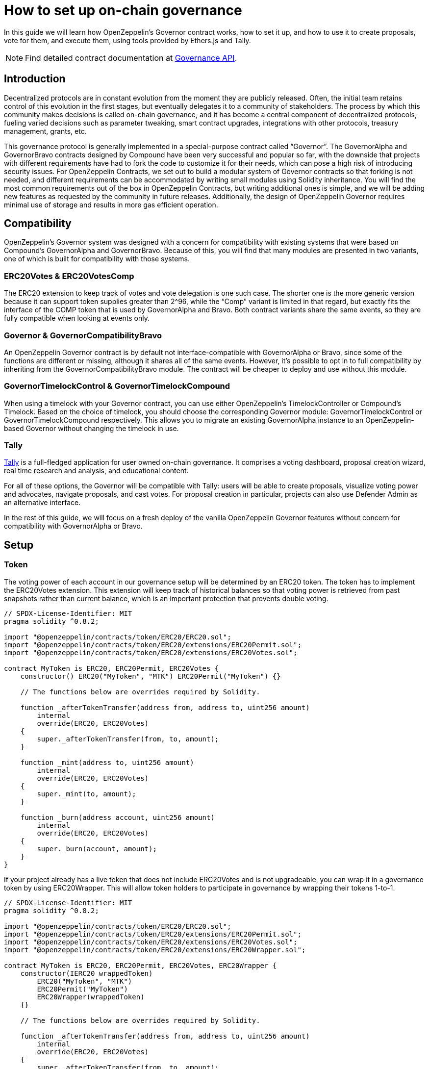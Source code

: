 = How to set up on-chain governance

In this guide we will learn how OpenZeppelin’s Governor contract works, how to set it up, and how to use it to create proposals, vote for them, and execute them, using tools provided by Ethers.js and Tally.

NOTE: Find detailed contract documentation at xref:api:governance.adoc[Governance API].

== Introduction

Decentralized protocols are in constant evolution from the moment they are publicly released. Often, the initial team retains control of this evolution in the first stages, but eventually delegates it to a community of stakeholders. The process by which this community makes decisions is called on-chain governance, and it has become a central component of decentralized protocols, fueling varied decisions such as parameter tweaking, smart contract upgrades, integrations with other protocols, treasury management, grants, etc.

This governance protocol is generally implemented in a special-purpose contract called “Governor”. The GovernorAlpha and GovernorBravo contracts designed by Compound have been very successful and popular so far, with the downside that projects with different requirements have had to fork the code to customize it for their needs, which can pose a high risk of introducing security issues. For OpenZeppelin Contracts, we set out to build a modular system of Governor contracts so that forking is not needed, and different requirements can be accommodated by writing small modules using Solidity inheritance. You will find the most common requirements out of the box in OpenZeppelin Contracts, but writing additional ones is simple, and we will be adding new features as requested by the community in future releases. Additionally, the design of OpenZeppelin Governor requires minimal use of storage and results in more gas efficient operation.

== Compatibility

OpenZeppelin’s Governor system was designed with a concern for compatibility with existing systems that were based on Compound’s GovernorAlpha and GovernorBravo. Because of this, you will find that many modules are presented in two variants, one of which is built for compatibility with those systems.

=== ERC20Votes & ERC20VotesComp

The ERC20 extension to keep track of votes and vote delegation is one such case. The shorter one is the more generic version because it can support token supplies greater than 2^96, while the “Comp” variant is limited in that regard, but exactly fits the interface of the COMP token that is used by GovernorAlpha and Bravo. Both contract variants share the same events, so they are fully compatible when looking at events only.

=== Governor & GovernorCompatibilityBravo

An OpenZeppelin Governor contract is by default not interface-compatible with GovernorAlpha or Bravo, since some of the functions are different or missing, although it shares all of the same events. However, it’s possible to opt in to full compatibility by inheriting from the GovernorCompatibilityBravo module. The contract will be cheaper to deploy and use without this module.

=== GovernorTimelockControl & GovernorTimelockCompound

When using a timelock with your Governor contract, you can use either OpenZeppelin’s TimelockController or Compound’s Timelock. Based on the choice of timelock, you should choose the corresponding Governor module: GovernorTimelockControl or GovernorTimelockCompound respectively. This allows you to migrate an existing GovernorAlpha instance to an OpenZeppelin-based Governor without changing the timelock in use.

=== Tally

https://www.tally.xyz[Tally] is a full-fledged application for user owned on-chain governance. It comprises a voting dashboard, proposal creation wizard, real time research and analysis, and educational content.

For all of these options, the Governor will be compatible with Tally: users will be able to create proposals, visualize voting power and advocates, navigate proposals, and cast votes. For proposal creation in particular, projects can also use Defender Admin as an alternative interface.

In the rest of this guide, we will focus on a fresh deploy of the vanilla OpenZeppelin Governor features without concern for compatibility with GovernorAlpha or Bravo.

== Setup

=== Token

The voting power of each account in our governance setup will be determined by an ERC20 token. The token has to implement the ERC20Votes extension. This extension will keep track of historical balances so that voting power is retrieved from past snapshots rather than current balance, which is an important protection that prevents double voting.

```solidity
// SPDX-License-Identifier: MIT
pragma solidity ^0.8.2;

import "@openzeppelin/contracts/token/ERC20/ERC20.sol";
import "@openzeppelin/contracts/token/ERC20/extensions/ERC20Permit.sol";
import "@openzeppelin/contracts/token/ERC20/extensions/ERC20Votes.sol";

contract MyToken is ERC20, ERC20Permit, ERC20Votes {
    constructor() ERC20("MyToken", "MTK") ERC20Permit("MyToken") {}

    // The functions below are overrides required by Solidity.

    function _afterTokenTransfer(address from, address to, uint256 amount)
        internal
        override(ERC20, ERC20Votes)
    {
        super._afterTokenTransfer(from, to, amount);
    }

    function _mint(address to, uint256 amount)
        internal
        override(ERC20, ERC20Votes)
    {
        super._mint(to, amount);
    }

    function _burn(address account, uint256 amount)
        internal
        override(ERC20, ERC20Votes)
    {
        super._burn(account, amount);
    }
}
```

If your project already has a live token that does not include ERC20Votes and is not upgradeable, you can wrap it in a governance token by using ERC20Wrapper. This will allow token holders to participate in governance by wrapping their tokens 1-to-1.

```solidity
// SPDX-License-Identifier: MIT
pragma solidity ^0.8.2;

import "@openzeppelin/contracts/token/ERC20/ERC20.sol";
import "@openzeppelin/contracts/token/ERC20/extensions/ERC20Permit.sol";
import "@openzeppelin/contracts/token/ERC20/extensions/ERC20Votes.sol";
import "@openzeppelin/contracts/token/ERC20/extensions/ERC20Wrapper.sol";

contract MyToken is ERC20, ERC20Permit, ERC20Votes, ERC20Wrapper {
    constructor(IERC20 wrappedToken)
        ERC20("MyToken", "MTK")
        ERC20Permit("MyToken")
        ERC20Wrapper(wrappedToken)
    {}

    // The functions below are overrides required by Solidity.

    function _afterTokenTransfer(address from, address to, uint256 amount)
        internal
        override(ERC20, ERC20Votes)
    {
        super._afterTokenTransfer(from, to, amount);
    }

    function _mint(address to, uint256 amount)
        internal
        override(ERC20, ERC20Votes)
    {
        super._mint(to, amount);
    }

    function _burn(address account, uint256 amount)
        internal
        override(ERC20, ERC20Votes)
    {
        super._burn(account, amount);
    }
}
```

NOTE: The only other source of voting power available in OpenZeppelin Contracts currently is xref:api:token/ERC721.adoc#ERC721Votes[`ERC721Votes`]. ERC721 tokens that don't provide this functionality can be wrapped into a voting tokens using a combination of xref:api:token/ERC721.adoc#ERC721Votes[`ERC721Votes`] and xref:api:token/ERC721Wrapper.adoc#ERC721Wrapper[`ERC721Wrapper`].

NOTE: The internal clock used by the token to store voting balances will dictate the operating mode of the governor contract attached to it. By default, block numbers are used. Since v4.9, developers can override the xref:api:interfaces.adoc#IERC6372[IERC6372] clock to use timestamps instead of block numbers.

=== Governor

Initially, we will build a Governor without a timelock. The core logic is given by the Governor contract, but we still need to choose: 1) how voting power is determined, 2) how many votes are needed for quorum, 3) what options people have when casting a vote and how those votes are counted, and 4) what type of token should be used to vote. Each of these aspects is customizable by writing your own module, or more easily choosing one from OpenZeppelin Contracts.

For 1) we will use the GovernorVotes module, which hooks to an IVotes instance to determine the voting power of an account based on the token balance they hold when a proposal becomes active. This module requires as a constructor parameter the address of the token. This module also discovers the clock mode (ERC6372) used by the token and applies it to the governor.

For 2) we will use GovernorVotesQuorumFraction which works together with ERC20Votes to define quorum as a percentage of the total supply at the block a proposal’s voting power is retrieved. This requires a constructor parameter to set the percentage. Most Governors nowadays use 4%, so we will initialize the module with parameter 4 (this indicates the percentage, resulting in 4%).

For 3) we will use GovernorCountingSimple, a module that offers 3 options to voters: For, Against, and Abstain, and where only For and Abstain votes are counted towards quorum.

Besides these modules, Governor itself has some parameters we must set.

votingDelay: How long after a proposal is created should voting power be fixed. A large voting delay gives users time to unstake tokens if necessary.

votingPeriod: How long does a proposal remain open to votes.

These parameters are specified in the unit defined in the token's clock. Assuming the token uses block numbers, and assuming block time of around 12 seconds, we will have set votingDelay = 1 day = 7200 blocks, and votingPeriod = 1 week = 50400 blocks.

We can optionally set a proposal threshold as well. This restricts proposal creation to accounts who have enough voting power.

```solidity
// SPDX-License-Identifier: MIT
pragma solidity ^0.8.2;

import "@openzeppelin/contracts/governance/Governor.sol";
import "@openzeppelin/contracts/governance/compatibility/GovernorCompatibilityBravo.sol";
import "@openzeppelin/contracts/governance/extensions/GovernorVotes.sol";
import "@openzeppelin/contracts/governance/extensions/GovernorVotesQuorumFraction.sol";
import "@openzeppelin/contracts/governance/extensions/GovernorTimelockControl.sol";

contract MyGovernor is Governor, GovernorCompatibilityBravo, GovernorVotes, GovernorVotesQuorumFraction, GovernorTimelockControl {
    constructor(IVotes _token, TimelockController _timelock)
        Governor("MyGovernor")
        GovernorVotes(_token)
        GovernorVotesQuorumFraction(4)
        GovernorTimelockControl(_timelock)
    {}

    function votingDelay() public pure virtual override returns (uint256) {
        return 7200; // 1 day
    }

    function votingPeriod() public pure virtual override returns (uint256) {
        return 50400; // 1 week
    }

    function proposalThreshold() public pure virtual override returns (uint256) {
        return 0;
    }

    // The functions below are overrides required by Solidity.

    function state(uint256 proposalId)
        public
        view
        override(Governor, IGovernor, GovernorTimelockControl)
        returns (ProposalState)
    {
        return super.state(proposalId);
    }

    function propose(address[] memory targets, uint256[] memory values, bytes[] memory calldatas, string memory description)
        public
        override(Governor, GovernorCompatibilityBravo, IGovernor)
        returns (uint256)
    {
        return super.propose(targets, values, calldatas, description);
    }

    function _execute(uint256 proposalId, address[] memory targets, uint256[] memory values, bytes[] memory calldatas, bytes32 descriptionHash)
        internal
        override(Governor, GovernorTimelockControl)
    {
        super._execute(proposalId, targets, values, calldatas, descriptionHash);
    }

    function _cancel(address[] memory targets, uint256[] memory values, bytes[] memory calldatas, bytes32 descriptionHash)
        internal
        override(Governor, GovernorTimelockControl)
        returns (uint256)
    {
        return super._cancel(targets, values, calldatas, descriptionHash);
    }

    function _executor()
        internal
        view
        override(Governor, GovernorTimelockControl)
        returns (address)
    {
        return super._executor();
    }

    function supportsInterface(bytes4 interfaceId)
        public
        view
        override(Governor, IERC165, GovernorTimelockControl)
        returns (bool)
    {
        return super.supportsInterface(interfaceId);
    }
}
```

=== Timelock

It is good practice to add a timelock to governance decisions. This allows users to exit the system if they disagree with a decision before it is executed. We will use OpenZeppelin’s TimelockController in combination with the GovernorTimelockControl module.

IMPORTANT: When using a timelock, it is the timelock that will execute proposals and thus the timelock that should hold any funds, ownership, and access control roles. Before version 4.5 there was no way to recover funds in the Governor contract when using a timelock! Before version 4.3, when using the Compound Timelock, ETH in the timelock was not easily accessible.

TimelockController uses an AccessControl setup that we need to understand in order to set up roles.

- The Proposer role is in charge of queueing operations: this is the role the Governor instance should be granted, and it should likely be the only proposer in the system.
- The Executor role is in charge of executing already available operations: we can assign this role to the special zero address to allow anyone to execute (if operations can be particularly time sensitive, the Governor should be made Executor instead).
- Lastly, there is the Admin role, which can grant and revoke the two previous roles: this is a very sensitive role that will be granted automatically to the timelock itself, and optionally to a second account, which can be used for ease of setup but should promptly renounce the role.

== Proposal Lifecycle

Let’s walk through how to create and execute a proposal on our newly deployed Governor.

A proposal is a sequence of actions that the Governor contract will perform if it passes. Each action consists of a target address, calldata encoding a function call, and an amount of ETH to include. Additionally, a proposal includes a human-readable description.

=== Create a Proposal

Let’s say we want to create a proposal to give a team a grant, in the form of ERC20 tokens from the governance treasury. This proposal will consist of a single action where the target is the ERC20 token, calldata is the encoded function call `transfer(<team wallet>, <grant amount>)`, and with 0 ETH attached.

Generally a proposal will be created with the help of an interface such as Tally or Defender. Here we will show how to create the proposal using Ethers.js.

First we get all the parameters necessary for the proposal action.

```javascript
const tokenAddress = ...;
const token = await ethers.getContractAt(‘ERC20’, tokenAddress);

const teamAddress = ...;
const grantAmount = ...;
const transferCalldata = token.interface.encodeFunctionData(‘transfer’, [teamAddress, grantAmount]);
```

Now we are ready to call the propose function of the governor. Note that we don’t pass in one array of actions, but instead three arrays corresponding to the list of targets, the list of values, and the list of calldatas. In this case it’s a single action, so it’s simple:

```javascript
await governor.propose(
  [tokenAddress],
  [0],
  [transferCalldata],
  “Proposal #1: Give grant to team”,
);
```

This will create a new proposal, with a proposal id that is obtained by hashing together the proposal data, and which will also be found in an event in the logs of the transaction.

=== Cast a Vote

Once a proposal is active, delegates can cast their vote. Note that it is delegates who carry voting power: if a token holder wants to participate, they can set a trusted representative as their delegate, or they can become a delegate themselves by self-delegating their voting power.

Votes are cast by interacting with the Governor contract through the `castVote` family of functions. Voters would generally invoke this from a governance UI such as Tally.

image::tally-vote.png[Voting in Tally]

=== Execute the Proposal

Once the voting period is over, if quorum was reached (enough voting power participated) and the majority voted in favor, the proposal is considered successful and can proceed to be executed. Once a proposal passes, it can be queued and executed from the same place you voted.

image::tally-exec.png[Administration Panel in Tally]

We will see now how to do this manually using Ethers.js.

If a timelock was set up, the first step to execution is queueing. You will notice that both the queue and execute functions require passing in the entire proposal parameters, as opposed to just the proposal id. This is necessary because this data is not stored on chain, as a measure to save gas. Note that these parameters can always be found in the events emitted by the contract. The only parameter that is not sent in its entirety is the description, since this is only needed in its hashed form to compute the proposal id.

To queue, we call the queue function:

```javascript
const descriptionHash = ethers.utils.id(“Proposal #1: Give grant to team”);

await governor.queue(
  [tokenAddress],
  [0],
  [transferCalldata],
  descriptionHash,
);
```

This will cause the governor to interact with the timelock contract and queue the actions for execution after the required delay.

After enough time has passed (according to the timelock parameters), the proposal can be executed. If there was no timelock to begin with, this step can be ran immediately after the proposal succeeds.

```javascript
await governor.execute(
  [tokenAddress],
  [0],
  [transferCalldata],
  descriptionHash,
);
```

Executing the proposal will transfer the ERC20 tokens to the chosen recipient. To wrap up: we set up a system where a treasury is controlled by the collective decision of the token holders of a project, and all actions are executed via proposals enforced by on-chain votes.

== Timestamp based governance

=== Motivation

It is sometimes difficult to deal with durations expressed in number of blocks because of inconsistent or unpredictable time between blocks. This is particularly true of some L2 networks where blocks are produced based on blockchain usage. Using number of blocks can also lead to the governance rules being affected by network upgrades that modify the expected time between blocks.

The difficulty of replacing block numbers with timestamps is that the governor and the token must both use the same format when querying past votes. If a token is designed around block numbers, it is not possible for a governor to reliably do timestamp based lookups.

Therefore, designing a timestamp based voting system starts with the token.

=== Token

Since v4.9, all voting contracts (including xref:api:token/ERC20.adoc#ERC20Votes[`ERC20Votes`] and xref:api:token/ERC721.adoc#ERC721Votes[`ERC721Votes`]) rely on xref:api:interfaces.adoc#IERC6372[IERC6372] for clock management. In order to change from operating with block numbers to operating with timestamps, all that is required is to override the `clock()` and `CLOCK_MODE()` functions.

```solidity
// SPDX-License-Identifier: MIT
pragma solidity ^0.8.2;

import "github.com/openzeppelin/openzeppelin-contracts/contracts/token/ERC20/ERC20.sol";
import "github.com/openzeppelin/openzeppelin-contracts/contracts/token/ERC20/extensions/ERC20Permit.sol";
import "github.com/openzeppelin/openzeppelin-contracts/contracts/token/ERC20/extensions/ERC20Votes.sol";

contract MyToken is ERC20, ERC20Permit, ERC20Votes {
    constructor() ERC20("MyToken", "MTK") ERC20Permit("MyToken") {}

    // Overrides IERC6372 functions to make the token & governor timestamp-based

    function clock() public view override returns (uint48) {
        return uint48(block.timestamp);
    }

    function CLOCK_MODE() public pure override returns (string memory) {
        return "mode=timestamp";
    }

    // The functions below are overrides required by Solidity.

    function _afterTokenTransfer(address from, address to, uint256 amount)
        internal
        override(ERC20, ERC20Votes)
    {
        super._afterTokenTransfer(from, to, amount);
    }

    function _mint(address to, uint256 amount)
        internal
        override(ERC20, ERC20Votes)
    {
        super._mint(to, amount);
    }

    function _burn(address account, uint256 amount)
        internal
        override(ERC20, ERC20Votes)
    {
        super._burn(account, amount);
    }
}
```

=== Governor

The governor will automatically detect the clock mode used by the token and adapt to it. There is no need to override anything in the governor contract. However, the clock mode does affect how some values are interpreted. It is therefore necessary to set the `votingDelay()` and `votingPeriod()` accordingly.

```solidity
// SPDX-License-Identifier: MIT
pragma solidity ^0.8.2;

import "@openzeppelin/contracts/governance/Governor.sol";
import "@openzeppelin/contracts/governance/compatibility/GovernorCompatibilityBravo.sol";
import "@openzeppelin/contracts/governance/extensions/GovernorVotes.sol";
import "@openzeppelin/contracts/governance/extensions/GovernorVotesQuorumFraction.sol";
import "@openzeppelin/contracts/governance/extensions/GovernorTimelockControl.sol";

contract MyGovernor is Governor, GovernorCompatibilityBravo, GovernorVotes, GovernorVotesQuorumFraction, GovernorTimelockControl {
    constructor(IVotes _token, TimelockController _timelock)
        Governor("MyGovernor")
        GovernorVotes(_token)
        GovernorVotesQuorumFraction(4)
        GovernorTimelockControl(_timelock)
    {}

    function votingDelay() public pure virtual override returns (uint256) {
        return 1 days;
    }

    function votingPeriod() public pure virtual override returns (uint256) {
        return 1 weeks;
    }

    function proposalThreshold() public pure virtual override returns (uint256) {
        return 0;
    }

    // ...
}
```

=== Disclaimer

Timestamp based voting is a recent feature that was formalized in EIP-6372 and EIP-5805, and introduced in v4.9. At the time this feature is released, governance tooling such as https://www.tally.xyz[Tally] does not support it yet. While support for timestamps should come soon, users can expect invalid reporting of deadlines & durations. This invalid reporting by offchain tools does not affect the onchain security and functionality of the governance contract.
